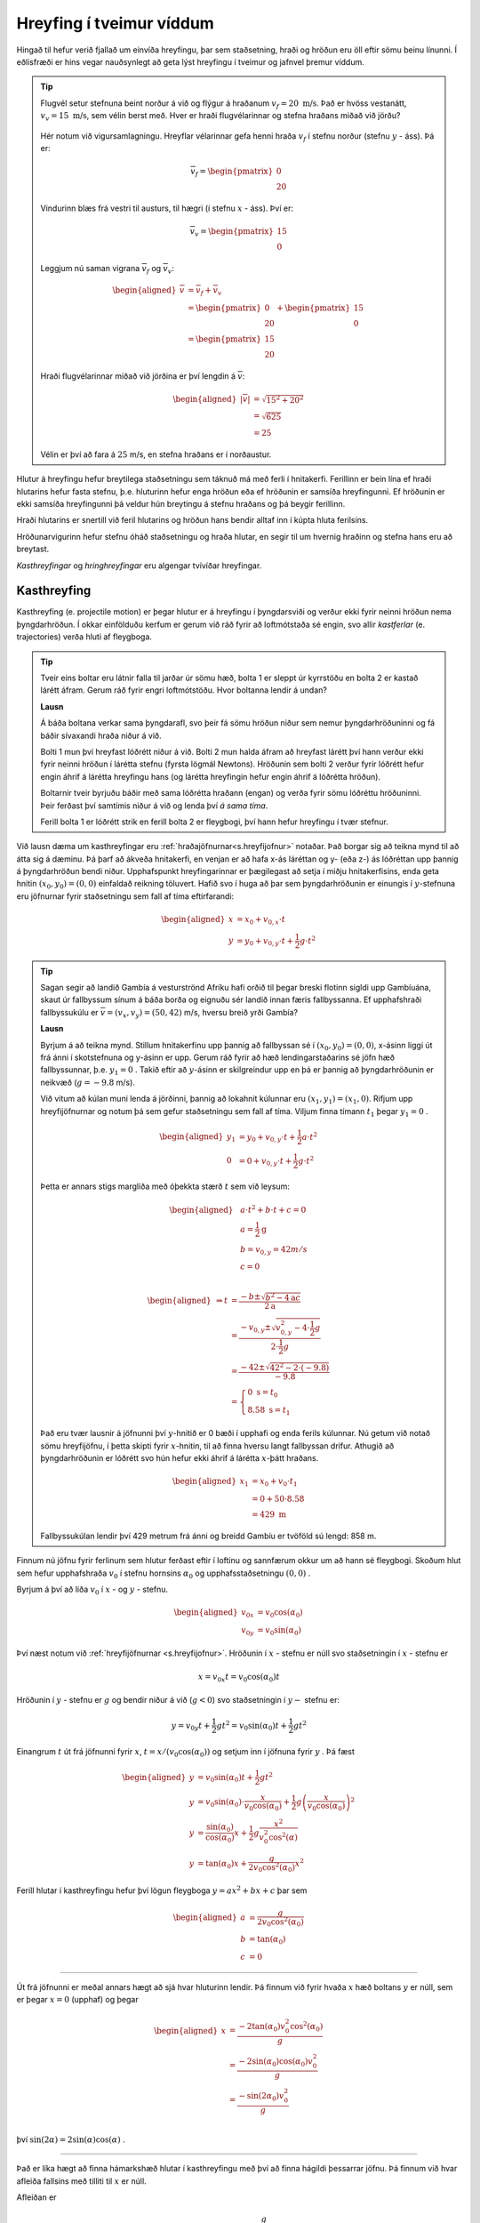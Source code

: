 Hreyfing í tveimur víddum
=========================
Hingað til hefur verið fjallað um einvíða hreyfingu, þar sem staðsetning, hraði og hröðun eru öll eftir sömu beinu línunni.
Í eðlisfræði er hins vegar nauðsynlegt að geta lýst hreyfingu í tveimur og jafnvel þremur víddum.

.. tip::
  Flugvél setur stefnuna beint norður á við og flýgur á hraðanum :math:`v_f= 20 \text{ m/s}`. Það er hvöss vestanátt, :math:`v_v =15\text{ m/s}`, sem vélin berst með. Hver er hraði flugvélarinnar og stefna hraðans miðað við jörðu?

  .. figure:: ./myndir/2d/flugvel.svg
    :align: center
    :width: 40%

  Hér notum við vigursamlagningu. Hreyflar vélarinnar gefa henni hraða :math:`v_f` í stefnu norður (stefnu :math:`y` - áss). Þá er:

  .. math::

  	\overline{v}_f = \begin{pmatrix} 0 \\ 20 \end{pmatrix}

  Vindurinn blæs frá vestri til austurs, til hægri (í stefnu :math:`x` - áss). Því er:

  .. math::

  	\overline{v}_v = \begin{pmatrix} 15 \\ 0 \end{pmatrix}

  Leggjum nú saman vigrana :math:`\overline{v}_f` og :math:`\overline{v}_v`:

  .. math::
    \begin{aligned}
  	\overline{v} &= \overline{v}_f + \overline{v}_v \\
    &= \begin{pmatrix} 0 \\ 20 \end{pmatrix} + \begin{pmatrix} 15 \\ 0 \end{pmatrix} \\
    &= \begin{pmatrix} 15 \\ 20 \end{pmatrix}
    \end{aligned}

  Hraði flugvélarinnar miðað við jörðina er því lengdin á :math:`\overline{v}`:

  .. math::
    \begin{aligned}
  	|\overline{v}| &= \sqrt{15^2+20^2} \\
    &=\sqrt{625} \\
    &= 25
    \end{aligned}

  Vélin er því að fara á :math:`25` m/s, en stefna hraðans er í norðaustur.

Hlutur á hreyfingu hefur breytilega staðsetningu sem táknuð má með ferli í hnitakerfi.
Ferillinn er bein lína ef hraði hlutarins hefur fasta stefnu, þ.e. hluturinn hefur enga hröðun eða ef hröðunin er samsíða hreyfingunni. Ef hröðunin er ekki samsíða hreyfingunni þá veldur hún breytingu á stefnu hraðans og þá beygir ferillinn.

Hraði hlutarins er snertill við feril hlutarins og
hröðun hans bendir alltaf inn í kúpta hluta ferilsins.

Hröðunarvigurinn hefur stefnu óháð staðsetningu og hraða hlutar, en segir til um hvernig hraðinn og stefna hans eru að breytast.

.. image:: ./myndir/2d/hrodun.svg
    :align: center
    :width: 40%

*Kasthreyfingar* og *hringhreyfingar* eru algengar tvívíðar hreyfingar.



Kasthreyfing
------------
Kasthreyfing (e. projectile motion) er þegar hlutur er á hreyfingu í þyngdarsviði og verður ekki fyrir neinni hröðun nema þyngdarhröðun.
Í okkar einfölduðu kerfum er gerum við ráð fyrir að loftmótstaða sé engin,
svo allir *kastferlar* (e. trajectories) verða hluti af fleygboga.

.. tip::
  Tveir eins boltar eru látnir falla til jarðar úr sömu hæð, bolta 1 er sleppt úr kyrrstöðu en bolta 2 er kastað lárétt áfram.
  Gerum ráð fyrir engri loftmótstöðu.
  Hvor boltanna lendir á undan?

  **Lausn**

  Á báða boltana verkar sama þyngdarafl, svo þeir fá sömu hröðun niður sem nemur þyngdarhröðuninni og fá báðir sívaxandi hraða niður á við.

  Bolti 1 mun því hreyfast lóðrétt niður á við.
  Bolti 2 mun halda áfram að hreyfast lárétt því hann verður ekki fyrir neinni hröðun í lárétta stefnu (fyrsta lögmál Newtons).
  Hröðunin sem bolti 2 verður fyrir lóðrétt hefur engin áhrif á lárétta hreyfingu hans (og lárétta hreyfingin hefur engin áhrif á lóðrétta hröðun).

  Boltarnir tveir byrjuðu báðir með sama lóðrétta hraðann (engan) og verða fyrir sömu lóðréttu hröðuninni.
  Þeir ferðast því samtímis niður á við og lenda því *á sama tíma*.

  .. image:: ./myndir/2d/tveirboltar.svg
    :align: center
    :width: 40%

  Ferill bolta 1 er lóðrétt strik en ferill bolta 2 er fleygbogi, því hann hefur hreyfingu í tvær stefnur.

Við lausn dæma um kasthreyfingar eru :ref:`hraðajöfnurnar<s.hreyfijofnur>` notaðar.
Það borgar sig að teikna mynd til að átta sig á dæminu.
Þá þarf að ákveða hnitakerfi, en venjan er að hafa x-ás láréttan og y- (eða z-) ás lóðréttan upp þannig á þyngdarhröðun bendi niður.
Upphafspunkt hreyfingarinnar er þægilegast að setja í miðju hnitakerfisins, enda geta hnitin :math:`(x_0,y_0)=(0,0)` einfaldað reikning töluvert.
Hafið svo í huga að þar sem þyngdarhröðunin er einungis í :math:`y`-stefnuna eru jöfnurnar fyrir staðsetningu sem fall af tíma eftirfarandi:

.. math::
  \begin{aligned}
    x &= x_0 + v_{0,x} \cdot t \\
    y &= y_0 + v_{0,y} \cdot t + \frac{1}{2} g \cdot t^2
  \end{aligned}

.. tip::
  Sagan segir að landið Gambía á vesturströnd Afríku hafi orðið til þegar breski flotinn sigldi upp Gambíuána, skaut úr fallbyssum sínum á báða borða og eignuðu sér landið innan færis fallbyssanna.
  Ef upphafshraði fallbyssukúlu er :math:`\overline{v} = (v_x, v_y) = (50,42)` m/s, hversu breið yrði Gambía?

  **Lausn**

  Byrjum á að teikna mynd.
  Stillum hnitakerfinu upp þannig að fallbyssan sé í :math:`(x_0,y_0) = (0,0)`, x-ásinn liggi út frá ánni í skotstefnuna og y-ásinn er upp.
  Gerum ráð fyrir að hæð lendingarstaðarins sé jöfn hæð fallbyssunnar, þ.e. :math:`y_1=0` .
  Takið eftir að :math:`y`-ásinn er skilgreindur upp en þá er  þannig að þyngdarhröðunin er neikvæð (:math:`g=-9.8` m/s).

  .. image:: ./myndir/2d/gambia.svg
    :align: center
    :width: 60%

  Við vitum að kúlan muni lenda á jörðinni, þannig að lokahnit kúlunnar eru :math:`(x_1,y_1) = (x_1,0)`.
  Rifjum upp hreyfijöfnurnar og notum þá sem gefur staðsetningu sem fall af tíma.
  Viljum finna tímann :math:`t_1` þegar :math:`y_1=0` .

  .. math::
    \begin{aligned}
      y_1 &= y_0 + v_{0,y} \cdot t + \frac{1}{2} a \cdot t^2 \\
      0 &= 0 + v_{0,y} \cdot t + \frac{1}{2} g \cdot t^2
    \end{aligned}

  Þetta er annars stigs margliða með óþekkta stærð :math:`t` sem við leysum:

  .. math::
    \begin{aligned}
      & a \cdot t^2 + b \cdot t + c = 0 \\
      & a= \frac{1}{2} \text{g} \\
      & b= v_{0,y} = 42 m/s \\
      & c=0 \\
    \end{aligned}

    \begin{aligned}
      \Rightarrow t &= \frac{-b \pm \sqrt{b^2-4\text{a}c}}{2\text{a}} \\
      &= \frac{-v_{0,y} \pm \sqrt{v_{0,y}^2-4 \cdot \frac{1}{2} g}}{2 \cdot \frac{1}{2} g} \\
      &= \frac{-42 \pm \sqrt{42^2-2 \cdot (-9.8)}}{-9.8} \\
      &= \begin{cases} 0 \text{ s} = t_0\\
                      8.58 \text{ s} = t_1
                  \end{cases}
    \end{aligned}

  Það eru tvær lausnir á jöfnunni því :math:`y`-hnitið er 0 bæði í upphafi og enda ferils kúlunnar.
  Nú getum við notað sömu hreyfijöfnu, í þetta skipti fyrir :math:`x`-hnitin, til að finna hversu langt fallbyssan drífur.
  Athugið að þyngdarhröðunin er lóðrétt svo hún hefur ekki áhrif á lárétta :math:`x`-þátt hraðans.

  .. math::
    \begin{aligned}
      x_1 &= x_0 + v_0 \cdot t_1\\
      &= 0 + 50 \cdot 8.58  \\
      &= 429 \text{ m}
    \end{aligned}

  Fallbyssukúlan lendir því 429 metrum frá ánni og breidd Gambíu er tvöföld sú lengd: 858 m.


Finnum nú jöfnu fyrir ferlinum sem hlutur ferðast eftir í loftinu og sannfærum okkur um að hann sé fleygbogi.
Skoðum hlut sem hefur upphafshraða :math:`v_0` í stefnu hornsins :math:`\alpha_0` og upphafsstaðsetningu :math:`(0,0)` .

Byrjum á því að liða :math:`v_0` í :math:`x` - og :math:`y` - stefnu.

.. math::
  \begin{aligned}
    v_{0x} &= v_0\cos(\alpha_0) \\
    v_{0y} &= v_0\sin(\alpha_0)
  \end{aligned}

.. figure:: ./myndir/2d/v0split.svg
  :align: center
  :width: 50%

Því næst notum við :ref:`hreyfijöfnurnar <s.hreyfijofnur>`.
Hröðunin í :math:`x` - stefnu er núll svo staðsetningin í :math:`x` - stefnu er

.. math::
  x=v_{0x} t = v_0\cos(\alpha_0)t

Hröðunin í :math:`y` - stefnu er :math:`g` og bendir niður á við (:math:`g<0`) svo staðsetningin í :math:`y-` stefnu er:

.. math::
  y=v_{0y} t + \frac{1}{2}gt^2 = v_0\sin(\alpha_0) t+ \frac{1}{2}gt^2

Einangrum :math:`t` út frá jöfnunni fyrir :math:`x`, :math:`t=x/(v_0\cos(\alpha_0))` og setjum inn í jöfnuna fyrir :math:`y` . Þá fæst

.. math::
  \begin{aligned}
    y& =v_0\sin(\alpha_0)t + \frac{1}{2}gt^2 \\
    y&= v_0\sin(\alpha_0) \cdot \frac{x}{v_0\cos(\alpha_0)} + \frac{1}{2}g  \left(\frac{x}{v_0\cos(\alpha_0)}\right)^2\\
    y&= \frac{\sin(\alpha_0)}{\cos(\alpha_0)} x + \frac{1}{2}g \frac{x^2}{v_0^2\cos^2(\alpha)} \\
    y&=\tan(\alpha_0) x + \frac{g}{2v_0\cos^2(\alpha_0)}x^2
  \end{aligned}

Ferill hlutar í kasthreyfingu hefur því lögun fleygboga :math:`y=ax^2+bx+c` þar sem

.. math::
  \begin{aligned}
    a&=\frac{g}{2v_0\cos^2(\alpha_0)}\\
    b&=\tan(\alpha_0) \\
    c&=0
  \end{aligned}

.. figure:: ./myndir/2d/kasthr.svg
  :align: center
  :width: 80%

------------------------

Út frá jöfnunni er meðal annars hægt að sjá hvar hluturinn lendir.
Þá finnum við fyrir hvaða :math:`x` hæð boltans :math:`y` er núll, sem er þegar :math:`x=0` (upphaf) og þegar

.. math::
  \begin{aligned}
    x&=\frac{-2\tan(\alpha_0)v_0^2\cos^2(\alpha_0)}{g}\\
    &=\frac{-2\sin(\alpha_0)\cos(\alpha_0)v_0^2}{g} \\
    &= \frac{-\sin(2\alpha_0)v_0^2}{g} \\
  \end{aligned}

því :math:`\sin(2\alpha)=2\sin(\alpha)\cos(\alpha)` .

------------------------

Það er líka hægt að finna hámarkshæð hlutar í kasthreyfingu með því að finna hágildi þessarrar jöfnu.
Þá finnum við hvar afleiða fallsins með tilliti til :math:`x` er núll.

Afleiðan er

.. math::
  y'=\tan(\alpha_0)+\frac{g}{v_0^2\cos^2(\alpha_0)}x

Hápunktur fleygbogans er því þegar :math:`y'=0` eða:

.. math::
  \begin{aligned}
    x&=\frac{-\tan(\alpha_0)v_0^2\cos^2(\alpha_0)}{g} \\
    &= \frac{-\sin(\alpha_0)\cos(\alpha_0) v_0^2}{g}\\
    &= \frac{\sin(2\alpha_0)v_0^2}{2g}
  \end{aligned}

.. math::
  x=\frac{-\tan(\alpha_0)v_0^2\cos^2(\alpha_0)}{g} = \frac{-\sin(\alpha_0)\cos(\alpha_0) v_0^2}{g}

.. ggb:: mkyudgwh

.. note::
  Munið að eðlisfræði gengur ekki út á að muna jöfnur, heldur að kunna hvernig og hvenær á að nota þær.
  Til dæmis er ástæðulaust að leggja mikla vinnu í að muna þessar formúlur, þegar það er lítið mál að leiða þær út frá hreyfijöfnunum eða að fletta þeim upp.
  Við lausn bæði heimavekefna og prófdæma þá muniði alltaf hafa aðgang að formúlublaði.

Hringhreyfing
-------------

Hröðunarvigurinn :math:`\overline{a}` hefur stefnu sem er óháð stefnu hraðavigursins :math:`\overline{v}`, en segir til um hvernig hraðavigurinn er að breytast.
Þægilegt er að vinna með hröðunarvigurinn :math:`\overline{a}` í tveimur hlutum, annars vegar þáttinn samsíða hraðavigrinum (:math:`a_\parallel`)
og hins vegar hornrétta þáttinn (:math:`a_\perp`) en þættir hröðunarvigursins hafa mismunandi áhrif á hraðavigurinn.

.. figure:: ./myndir/2d/tvividd.svg
  :width: 60%
  :align: center

:math:`a_\parallel` hefur bara áhrif á lengd hraðavigursins, sem oft er kölluð *ferð* hlutarins (e. speed).

:math:`a_\perp` hefur bara áhrif á stefnu hraðavigursins, þ.e. segir til um hvernig hluturinn er að beygja.

Ef hlutur hefur bara hröðun sem er hornrétt á hraðavigurinn (:math:`a_\parallel =0`) þá beygir hluturinn endalaust í sömu áttina en lengd hraðavigursins er föst, þ.e. *ferð* hlutarins er fasti. Úr verður *jöfn hringhreyfing* (e.uniform circular motion).

.. tip::

  Hringekja snýst með jöfnum hraða.
  Barn á hringekjunni hefur hraðavigur sem er snertill við hringinn í staðsetningu barnsins.
  Þar sem snúningshraðinn er jafn er ferð barnsins fasti, en hraðavigurinn er samt sem áður stöðugt að breytast.
  Stefnan er það eina sem breytist svo barnið hlýtur að hafa hröðun sem er hornrétt á hraðann, þ.e. beint inn að miðjunni.

  .. figure:: ./myndir/2d/hringekja.svg
    :align: center
    :width: 60%

  Þessi hröðun kallast *miðsóknarhröðun* (e.centripetal acceleration).

Um jafna hringhreyfingu gilda eftirfarandi jöfnur:

.. math::
  \begin{aligned}
    v &= \frac{2 \pi R}{T} \\
    |\overline{a}|= a_\perp &= \frac{v^2}{R}\\
    &= \frac{4 \pi^2 R}{T^2}
  \end{aligned}

Þar sem :math:`R` er radíus hringferilsins og :math:`T` er umferðartíminn (tíminn sem það tekur að fara einn hring).

------------------------

Þegar hlutur í hringhreyfingu hefur ekki fasta ferð er talað um *ójafna hringhreyfingu* (e.nonuniform circular motion).
Þá er hröðunarvigurinn ekki hornréttur á hraðann og lengd hraðavigursins breytileg með tíma.

Takið eftir að stærðirnar :math:`\frac{d |\overline{v}|}{dt}` og :math:`\Bigl|\frac{d \overline{v}}{dt}\Bigr|` eru ekki endilega jafnar.
Sú fyrri, afleiða ferðarinnar :math:`|\overline{v}|`, er sá þáttur hröðunarinnar sem er samsíða hraðanum, :math:`a_{\parallel}`.
Hún er núll í jafnri hringhreyfingu þar sem ferðin er fasti.
Sú seinni er stærð afleiðu hraðans sem er stærð hröðunarvigursins.
Hún er aðeins núll þegar hraðavigurinn er fasti, þ.e. þegar engin hröðun er. Þá ferðast hluturinn í beina línu með föstum hraða.

.. tip::
  Lykkja á rússíbana er dæmi um ójafna hringhreyfingu.
  Ferð rússíbanavagnsins er ekki fasti á meðan hann ferðast eftir lykkjunni, heldur er mest neðst og minnst efst.
  Takið eftir hvernig hröðunavigurinn breytist og reynið að sjá fyrir ykkur þætti hans á mismunandi stöðum í lykkjunni.

  .. figure:: ./myndir/vinna/nonuniform.svg
    :width: 40%
    :align: center
